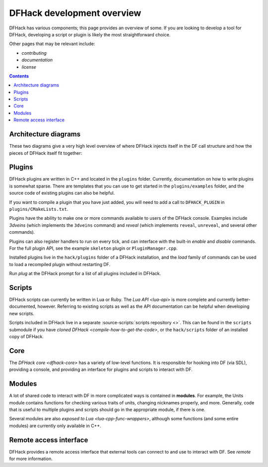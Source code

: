 ===========================
DFHack development overview
===========================

DFHack has various components; this page provides an overview of some. If you
are looking to develop a tool for DFHack, developing a script or plugin is
likely the most straightforward choice.

Other pages that may be relevant include:

- `contributing`
- `documentation`
- `license`


.. contents:: Contents
    :local:

Architecture diagrams
---------------------

These two diagrams give a very high level overview of where DFHack injects
itself in the DF call structure and how the pieces of DFHack itself fit
together:

.. image:: https://drive.google.com/uc?export=download&id=1-2yeNMC7WHgMfZ9iQsDQ0dEbLukd_xyU
  :alt: DFHack logic injection diagram
  :target: https://drive.google.com/file/d/1-2yeNMC7WHgMfZ9iQsDQ0dEbLukd_xyU
  :align: center

.. image:: https://drive.google.com/uc?export=download&id=1--JoEQbzKpVUOkRKDD9HxvuCqtom780F
  :alt: DFHack tool call graph
  :target: https://drive.google.com/file/d/1--JoEQbzKpVUOkRKDD9HxvuCqtom780F
  :align: center

Plugins
-------

DFHack plugins are written in C++ and located in the ``plugins`` folder.
Currently, documentation on how to write plugins is somewhat sparse. There are
templates that you can use to get started in the ``plugins/examples``
folder, and the source code of existing plugins can also be helpful.

If you want to compile a plugin that you have just added, you will need to add a
call to ``DFHACK_PLUGIN`` in ``plugins/CMakeLists.txt``.

Plugins have the ability to make one or more commands available to users of the
DFHack console. Examples include `3dveins` (which implements the ``3dveins``
command) and `reveal` (which implements ``reveal``, ``unreveal``, and several
other commands).

Plugins can also register handlers to run on every tick, and can interface with
the built-in `enable` and `disable` commands. For the full plugin API, see the
example ``skeleton`` plugin or ``PluginManager.cpp``.

Installed plugins live in the ``hack/plugins`` folder of a DFHack installation,
and the `load` family of commands can be used to load a recompiled plugin
without restarting DF.

Run `plug` at the DFHack prompt for a list of all plugins included in DFHack.

Scripts
-------

DFHack scripts can currently be written in Lua or Ruby. The `Lua API <lua-api>`
is more complete and currently better-documented, however. Referring to existing
scripts as well as the API documentation can be helpful when developing new
scripts.

Scripts included in DFHack live in a separate
:source-scripts:`scripts repository <>`. This can be found in the ``scripts``
submodule if you have `cloned DFHack <compile-how-to-get-the-code>`, or the
``hack/scripts`` folder of an installed copy of DFHack.

Core
----

The `DFHack core <dfhack-core>` has a variety of low-level functions. It is
responsible for hooking into DF (via SDL), providing a console, and providing an
interface for plugins and scripts to interact with DF.

Modules
-------

A lot of shared code to interact with DF in more complicated ways is contained
in **modules**. For example, the Units module contains functions for checking
various traits of units, changing nicknames properly, and more. Generally, code
that is useful to multiple plugins and scripts should go in the appropriate
module, if there is one.

Several modules are also `exposed to Lua <lua-cpp-func-wrappers>`, although
some functions (and some entire modules) are currently only available in C++.

Remote access interface
-----------------------

DFHack provides a remote access interface that external tools can connect to and
use to interact with DF. See `remote` for more information.
